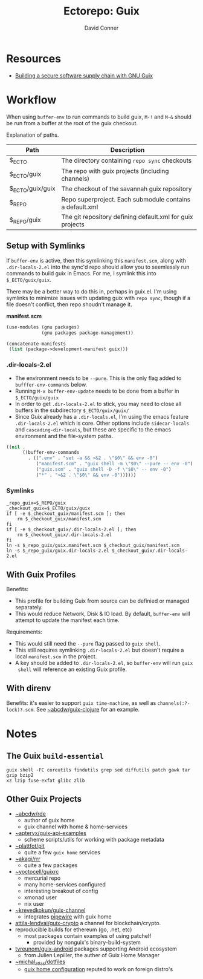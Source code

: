 #+title:    Ectorepo: Guix
#+author:   David Conner
#+email: noreply@te.xel.io

* Resources
+ [[https://doi.org/10.22152/programming-journal.org/2023/7/1][Building a secure software supply chain with GNU Guix]]

* Workflow

When using =buffer-env= to run commands to build guix, =M-!= and =M-&= should be
run from a buffer at the root of the guix checkout.

Explanation of paths.

|------------------+-----------------------------------------------------------|
| Path             | Description                                               |
|------------------+-----------------------------------------------------------|
| $_ECTO           | The directory containing =repo sync= checkouts            |
| $_ECTO/guix      | The repo with guix projects (including channels)          |
| $_ECTO/guix/guix | The checkout of the savannah guix repository              |
| $_REPO           | Repo superproject. Each submodule contains a default.xml  |
| $_REPO/guix      | The git repository defining default.xml for guix projects |
|------------------+-----------------------------------------------------------|

** Setup with Symlinks

If =buffer-env= is active, then this symlinking this =manifest.scm=, along with
=.dir-locals-2.el= into the sync'd repo should allow you to seemlessly run
commands to build guix in Emacs.  For me, I symlink this into =$_ECTO/guix/guix=.

There may be a better way to do this in, perhaps in guix.el. I'm using symlinks
to minimize issues with updating guix with =repo sync=, though if a file doesn't
conflict, then repo shoudn't manage it.

*manifest.scm*

#+begin_src scheme :tangle guix.manifest.scm :eval no
(use-modules (gnu packages)
             (gnu packages package-management))

(concatenate-manifests
 (list (package->development-manifest guix)))
#+end_src

*** .dir-locals-2.el

+ The environment needs to be =--pure=. This is the only flag added to
  =bufffer-env-commands= below.
+ Running =M-x buffer-env-update= needs to be done from a buffer in
  =$_ECTO/guix/guix=
+ In order to get =.dir-locals-2.el= to stick, you may need to close all buffers
  in the subdirectory =$_ECTO/guix/guix/=
+ Since Guix already has a =.dir-locals.el=, I'm using the emacs feature
  =.dir-locals-2.el= which is core. Other options include =sidecar-locals= and
  =cascading-dir-locals=, but these are specific to the emacs environment and
  the file-system paths.

#+begin_src emacs-lisp :tangle guix.dir-locals-2.el :eval no
((nil .
      ((buffer-env-commands
        . ((".env" . "set -a && >&2 . \"$0\" && env -0")
           ("manifest.scm" . "guix shell -m \"$0\" --pure -- env -0")
           ("guix.scm" . "guix shell -D -f \"$0\" -- env -0")
           ("*" . ">&2 . \"$0\" && env -0"))))))
#+end_src

*** Symlinks

#+begin_src shell
_repo_guix=$_REPO/guix
_checkout_guix=$_ECTO/guix/guix
if [ -e $_checkout_guix/manifest.scm ]; then
    rm $_checkout_guix/manifest.scm
fi
if [ -e $_checkout_guix/.dir-locals-2.el ]; then
    rm $_checkout_guix/.dir-locals-2.el
fi
ln -s $_repo_guix/guix.manifest.scm $_checkout_guix/manifest.scm
ln -s $_repo_guix/guix.dir-locals-2.el $_checkout_guix/.dir-locals-2.el
#+end_src

** With Guix Profiles

Benefits:

+ This profile for building Guix from source can be definied or managed
  separately.
+ This would reduce Network, Disk & IO load. By default, =buffer-env= will
  attempt to update the manifest each time.

Requirements:

+ This would still need the =--pure= flag passed to =guix shell=.
+ This still requires symlinking =.dir-locals-2.el= but doesn't require a local
  =manifest.scm= in the project.
+ A key should be added to =.dir-locals-2.el=, so =buffer-env= will run =guix
  shell= will reference an existing Guix profile.

** With direnv

Benefits: it's easier to support =guix time-machine=, as well as
=channels(:?-lock)?.scm=. See [[https://sr.ht/~abcdw/guix-clojure][~abcdw/guix-clojure]] for an example.


* Notes
** The Guix =build-essential=

=guix shell -FC coreutils findutils grep sed diffutils patch gawk tar gzip bzip2
xz lzip fuse-exfat glibc zlib=

** Other Guix Projects

+ [[https://sr.ht/~abcdw/rde/][~abcdw/rde]]
  - author of guix home
  - guix channel with home & home-services
+ [[https://git.sr.ht/~apteryx/guix-api-examples/][~apteryx/guix-api-examples]]
  - scheme scripts/utils for working with package metadata
+ [[https://git.sr.ht/~plattfot/plt/tree][~plattfot/plt]]
  - quite a few =guix home= services
+ [[https://git.sr.ht/~akagi/rrr/tree/master/item/rrr/packages][~akagi/rrr]]
  - quite a few packages
+ [[https://hg.sr.ht/~yoctocell/guixrc/browse?rev=tip][~yoctocell/guixrc]]
  - mercurial repo
  - many home-services configured
  - interesting breakout of config
  - xmonad user
  - nix user
+ [[https://git.sr.ht/~krevedkokun/guix-channel][~krevedkokun/guix-channel]]
  - integrates [[https://git.sr.ht/~krevedkokun/dotfiles/tree/master/item/channel/home/services/pipewire.scm][pipewire]] with guix home
+ [[https://github.com/attila-lendvai/guix-crypto][attila-lendvai/guix-crypto]] a channel for blockchain/crypto.
+ reproducible builds for ethereum (go, .net, etc)
  - most packages contain examples of using patchelf
    - provided by nonguix's binary-build-system
+ [[https://framagit.org/tyreunom/guix-android][tyreunom/guix-android]] packages supporting Android ecosystem
  - from Julien Lepiller, the auther of Guix Home Manager
+ [[https://git.sr.ht/~michal_atlas/dotfiles/tree/master/][~michal_atlas/dotfiles]]
  - [[https://git.sr.ht/~michal_atlas/dotfiles/tree/master/item/atlas/home/home.scm][guix home configuration]] reputed to work on foreign distro's
